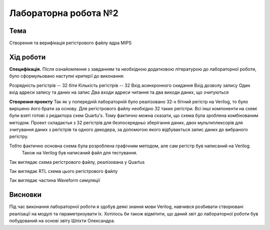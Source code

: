=============================================
Лабораторна робота №2
=============================================

Тема
------

Створення та верифікація регістрового файлу ядра MIPS


Хід роботи
-------

**Специфікація.** Після ознайомлення з завданням та необхідною додатковою літературою до лабораторної роботи, було сформульовано
наступні критерії до виконання:

Розрядність регістрів -- 32 біти
Кількість регістрів -- 32
Вхід асинхронного скидання
Вхід дозволу запису
Один вхід адреси запису та даних на запис
Два входи адреси читання та два виходи даних, що зчитуються

**Створення проекту** Так як у попередній лабораторній було реалізовано 32-х бітний регістр на Verilog, то було вирішено його брати за основу. 
Для регістрового файлу необхідно 32 таких регістри. Всі інші компоненти на схемі були взяті готові з редактора схем Quartu's.
Тому фактично можна сказати, що схема була зроблена комбінованим методом.  Проект складаєтья з 32 регістрів для безпосередньо зберігання даних,
двох мультиплексорів для зчитування даних з регістрів та одного декодера, за допомогою якого відбувається запис даних до вибраного регістру.

Тобто фактично основна схема була розроблена графічним методом, але сам регістр був написаний на Verilog.
 Також на Verilog був написаний файл для тестування.

.. image:: media/register_file_scheme.bmp
Так виглядає схема регістрового файлу, реалізована у Quartus

.. image:: media/register_file_rtl.png
Так виглядає RTL схема цього регістрового файлу

.. image:: media/waveform.png
Так виглядає частина Waveform симуляції



Висновки
-------

Під час виконання лабораторної роботи я здобув деякі знання мови Verilog, навчився розбивати створювані реалізації на модулі та параметризувати їх.
Хотілось би також відмітити, що даний звіт до лабораторної роботи був побудований на основі звіту Шліхти Олександра.









